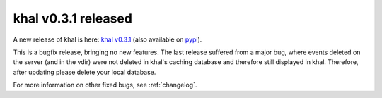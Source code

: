 khal v0.3.1 released
====================

.. feed-entry::
        :date: 2014-09-08

A new release of khal is here: `khal v0.3.1`__ (also available on pypi_).

__ https://lostpackets.de/khal/downloads/khal-0.3.1.tar.gz


This is a bugfix release, bringing no new features. The last release suffered
from a major bug, where events deleted on the server (and in the vdir) were not
deleted in khal's caching database and therefore still displayed in khal.
Therefore, after updating please delete your local database.

For more information on other fixed bugs, see :ref:`changelog`.


.. _pypi: https://pypi.python.org/pypi/khal/

